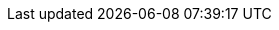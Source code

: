 //  BLOCK USAGE EXAMPLE:
//  :msg_component: API 19 and 21
//  :msg_action:  Please plan to migrate to API 22+
//  :msg_release: 2.5
//  :msg_endRel: 2.8
//  include::_partials/deprecationNotice.adoc[]
//
// Begin Test case
// :msg_title: My Title
// :msg_component: test component
// :msg_action: none
// :msg_release: 2.6
// :msg_endRel: 2.9
// End Test case

// Begin BLOCK
ifndef::msg_level[:msg_level: IMPORTANT]
ifndef::msg_hdr[:msg_hdr: Deprecation Notice]
ifdef::msg_component[]
[{msg_level}]
ifndef::msg_title[.{msg_hdr}]
ifdef::msg_title[.{msg_hdr} -- {msg_title}]

====
--
Support for {msg_component}
ifdef::msg_release[was deprecated in release {msg_release}]
ifndef::msg_release[is being deprecated in this release]
and will be removed in
ifdef::msg_endRel[ release {msg_endRel}]
ifndef::msg_endRel[ a future release]
ifdef::msg_action[]
ifeval::["{msg_action}"!="none"]

_Action:_ {msg_action}
endif::[]
endif::msg_action[]
ifndef::msg_action[_Action:_ Please plan to migrate your apps to use an appropriate alternative version.]
--
====

// Dispose of attributes to ensure they are not propogated to other inclusion instances
:!msg_hdr:
:!msg_level:
:!msg_component:
:!msg_action:
:!msg_release:
:!msg_endRel:
endif::msg_component[]
// End Block
